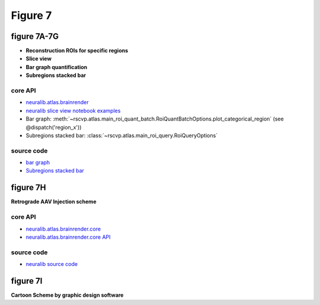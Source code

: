 Figure 7
==========


figure 7A-7G
--------------------------
- **Reconstruction ROIs for specific regions**
- **Slice view**
- **Bar graph quantification**
- **Subregions stacked bar**


core API
^^^^^^^^^^^^^^^^^^^^^^^^^^
- `neuralib.atlas.brainrender <https://neuralib.readthedocs.io/en/latest/atlas/brainrender.html#flexible-reconstruction-processed-csv>`_
- `neuralib slice view notebook examples <https://neuralib.readthedocs.io/en/latest/notebooks/example_slice_view.html#Example-of-Annotate-regions>`_
- Bar graph:  :meth:`~rscvp.atlas.main_roi_quant_batch.RoiQuantBatchOptions.plot_categorical_region` (see @dispatch('region_x'))
- Subregions stacked bar: :class:`~rscvp.atlas.main_roi_query.RoiQueryOptions`


.. seealso::

    - `Atlas tree <https://neuralib.readthedocs.io/en/latest/atlas/allen_tree.html>`_
    - `subregion classification <https://neuralib.readthedocs.io/en/latest/atlas/ccf_dataframe.html#roisubregiondataframe>`_


source code
^^^^^^^^^^^^^^^^^^^^^^^^^^
- `bar graph <https://github.com/ytsimon2004/neuralib/blob/main/src/neuralib/atlas/main_roi_quant_batch.py>`_
- `Subregions stacked bar <https://github.com/ytsimon2004/neuralib/blob/main/src/neuralib/atlas/main_roi_query.py>`_


.. raw:: html

    <hr>


figure 7H
--------------------------
**Retrograde AAV Injection scheme**


core API
^^^^^^^^^^^^^^^^^^^^^^^^^^
- `neuralib.atlas.brainrender.core <https://neuralib.readthedocs.io/en/latest/atlas/brainrender.html#region-reconstruction>`_
- `neuralib.atlas.brainrender.core API <https://neuralib.readthedocs.io/en/latest/atlas/brainrender.html#region-reconstruction>`_


source code
^^^^^^^^^^^^^^^^^^^^^^^^^^
- `neuralib source code <https://github.com/ytsimon2004/neuralib/blob/main/src/neuralib/atlas/brainrender/core.py>`_




.. raw:: html

    <hr>


figure 7I
--------------------------
**Cartoon Scheme by graphic design software**
